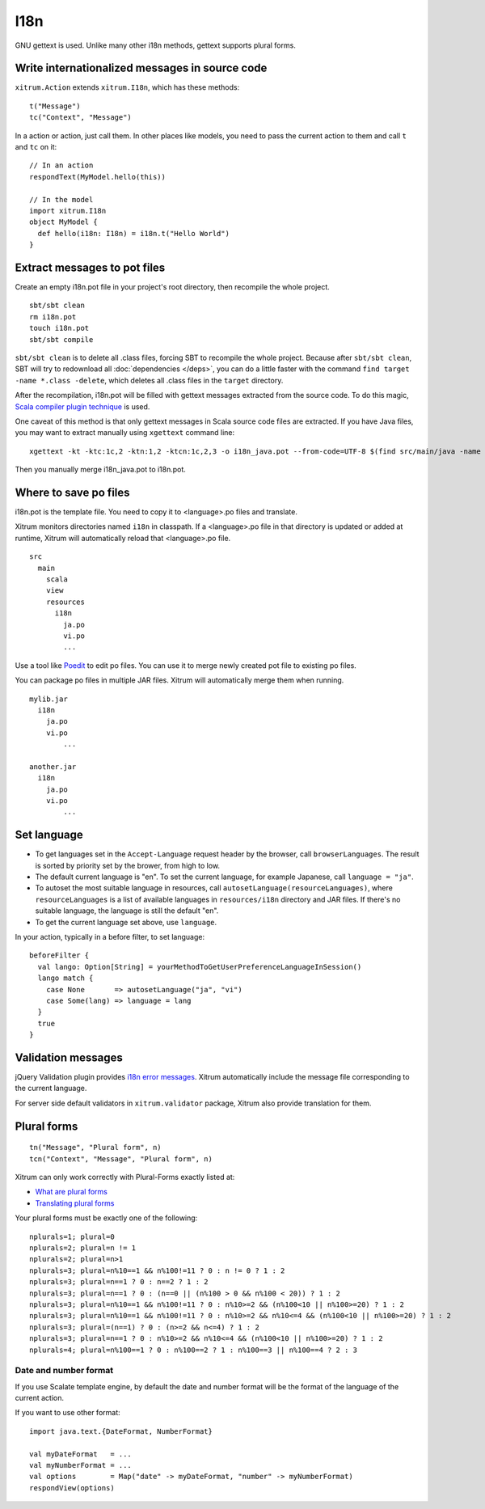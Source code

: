 I18n
====

GNU gettext is used. Unlike many other i18n methods, gettext supports plural forms.

.. image:: http://www.poedit.net/screenshots/osx.png

Write internationalized messages in source code
-----------------------------------------------

``xitrum.Action`` extends ``xitrum.I18n``, which has these methods:

::

  t("Message")
  tc("Context", "Message")

In a action or action, just call them.
In other places like models, you need to pass the current action to them and
call ``t`` and ``tc`` on it:

::

  // In an action
  respondText(MyModel.hello(this))

  // In the model
  import xitrum.I18n
  object MyModel {
    def hello(i18n: I18n) = i18n.t("Hello World")
  }

Extract messages to pot files
-----------------------------

Create an empty i18n.pot file in your project's root directory, then recompile
the whole project.

::

  sbt/sbt clean
  rm i18n.pot
  touch i18n.pot
  sbt/sbt compile

``sbt/sbt clean`` is to delete all .class files, forcing SBT to recompile the whole
project. Because after ``sbt/sbt clean``, SBT will try to redownload all :doc:`dependencies </deps>`,
you can do a little faster with the command ``find target -name *.class -delete``,
which deletes all .class files in the ``target`` directory.

After the recompilation, i18n.pot will be filled with gettext messages extracted
from the source code. To do this magic, `Scala compiler plugin technique <http://www.scala-lang.org/node/140>`_
is used.

One caveat of this method is that only gettext messages in Scala source code
files are extracted. If you have Java files, you may want to extract manually
using ``xgettext`` command line:

::

  xgettext -kt -ktc:1c,2 -ktn:1,2 -ktcn:1c,2,3 -o i18n_java.pot --from-code=UTF-8 $(find src/main/java -name "*.java")

Then you manually merge i18n_java.pot to i18n.pot.

Where to save po files
----------------------

i18n.pot is the template file. You need to copy it to <language>.po files and
translate.

Xitrum monitors directories named ``i18n`` in classpath.
If a <language>.po file in that directory is updated or added at runtime,
Xitrum will automatically reload that <language>.po file.

::

  src
    main
      scala
      view
      resources
        i18n
          ja.po
          vi.po
          ...

Use a tool like `Poedit <http://www.poedit.net/>`_ to edit po files.
You can use it to merge newly created pot file to existing po files.

You can package po files in multiple JAR files. Xitrum will automatically merge
them when running.

::

  mylib.jar
    i18n
      ja.po
      vi.po
	  ...

  another.jar
    i18n
      ja.po
      vi.po
	  ...

Set language
------------

* To get languages set in the ``Accept-Language`` request header by the browser,
  call ``browserLanguages``. The result is sorted by priority set by the brower,
  from high to low.
* The default current language is "en". To set the current language, for example
  Japanese, call ``language = "ja"``.
* To autoset the most suitable language in resources, call
  ``autosetLanguage(resourceLanguages)``, where
  ``resourceLanguages`` is a list of available languages in
  ``resources/i18n`` directory and JAR files.
  If there's no suitable language, the language is still the default "en".
* To get the current language set above, use ``language``.

In your action, typically in a before filter, to set language:

::

  beforeFilter {
    val lango: Option[String] = yourMethodToGetUserPreferenceLanguageInSession()
    lango match {
      case None       => autosetLanguage("ja", "vi")
      case Some(lang) => language = lang
    }
    true
  }

Validation messages
-------------------

jQuery Validation plugin provides `i18n error messages <https://github.com/jzaefferer/jquery-validation/tree/master/localization>`_.
Xitrum automatically include the message file corresponding to the current language.

For server side default validators in ``xitrum.validator`` package, Xitrum also
provide translation for them.

Plural forms
------------

::

  tn("Message", "Plural form", n)
  tcn("Context", "Message", "Plural form", n)

Xitrum can only work correctly with Plural-Forms exactly listed at:

* `What are plural forms <http://www.gnu.org/software/gettext/manual/html_node/Plural-forms.html#Plural-forms>`_
* `Translating plural forms <http://www.gnu.org/software/gettext/manual/html_node/Translating-plural-forms.html#Translating-plural-forms>`_

Your plural forms must be exactly one of the following:

::

  nplurals=1; plural=0
  nplurals=2; plural=n != 1
  nplurals=2; plural=n>1
  nplurals=3; plural=n%10==1 && n%100!=11 ? 0 : n != 0 ? 1 : 2
  nplurals=3; plural=n==1 ? 0 : n==2 ? 1 : 2
  nplurals=3; plural=n==1 ? 0 : (n==0 || (n%100 > 0 && n%100 < 20)) ? 1 : 2
  nplurals=3; plural=n%10==1 && n%100!=11 ? 0 : n%10>=2 && (n%100<10 || n%100>=20) ? 1 : 2
  nplurals=3; plural=n%10==1 && n%100!=11 ? 0 : n%10>=2 && n%10<=4 && (n%100<10 || n%100>=20) ? 1 : 2
  nplurals=3; plural=(n==1) ? 0 : (n>=2 && n<=4) ? 1 : 2
  nplurals=3; plural=n==1 ? 0 : n%10>=2 && n%10<=4 && (n%100<10 || n%100>=20) ? 1 : 2
  nplurals=4; plural=n%100==1 ? 0 : n%100==2 ? 1 : n%100==3 || n%100==4 ? 2 : 3

Date and number format
~~~~~~~~~~~~~~~~~~~~~~

If you use Scalate template engine, by default the date and number format will
be the format of the language of the current action.

If you want to use other format:

::

  import java.text.{DateFormat, NumberFormat}

  val myDateFormat   = ...
  val myNumberFormat = ...
  val options        = Map("date" -> myDateFormat, "number" -> myNumberFormat)
  respondView(options)
